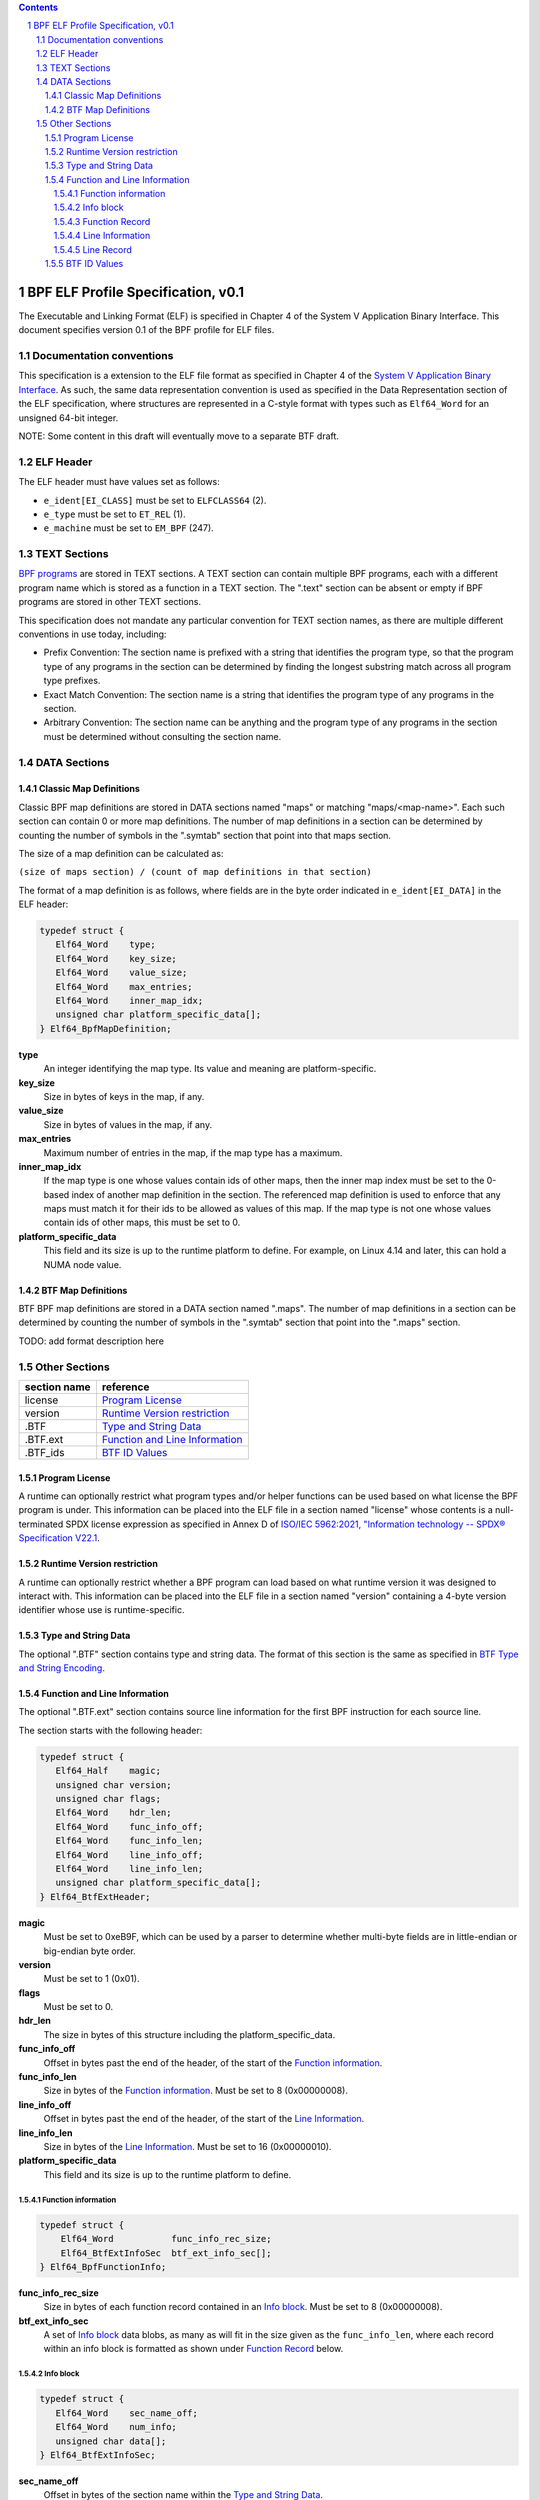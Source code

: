 .. contents::
.. sectnum::

====================================
BPF ELF Profile Specification, v0.1
====================================

The Executable and Linking Format (ELF) is specified in Chapter 4 of the
System V Application Binary Interface.
This document specifies version 0.1 of the BPF profile for ELF files.

Documentation conventions
=========================

This specification is a extension to the ELF file format as specified in Chapter 4 of the
`System V Application Binary Interface <http://www.sco.com/developers/gabi/latest/contents.html>`_.
As such, the same data representation convention is used as specified in the Data Representation
section of the ELF specification, where structures are represented in a C-style format with types
such as ``Elf64_Word`` for an unsigned 64-bit integer.

NOTE: Some content in this draft will eventually move to a separate BTF draft.

ELF Header
=============

The ELF header must have values set as follows:

* ``e_ident[EI_CLASS]`` must be set to ``ELFCLASS64`` (2).

* ``e_type`` must be set to ``ET_REL`` (1).

* ``e_machine`` must be set to ``EM_BPF`` (247).

TEXT Sections
=============

`BPF programs <instruction-set.rst#instruction-encoding>`_ are stored in TEXT sections.
A TEXT section can contain multiple BPF programs, each with a different program name
which is stored as a function in a TEXT section.  The ".text" section can be absent or empty if
BPF programs are stored in other TEXT sections.

This specification does not mandate any particular convention for TEXT section names,
as there are multiple different conventions in use today, including:

* Prefix Convention: The section name is prefixed with a string that
  identifies the program type, so that the program type of any programs in the section
  can be determined by finding the longest substring match across all program type prefixes.

* Exact Match Convention: The section name is a string that identifies the program type
  of any programs in the section.

* Arbitrary Convention: The section name can be anything and the program type of any
  programs in the section must be determined without consulting the section name.

DATA Sections
=============

Classic Map Definitions
-----------------------

Classic BPF map definitions are stored in DATA sections named "maps" or matching
"maps/<map-name>".  Each such section can contain 0 or more map definitions.
The number of map definitions in a section can be determined by counting the
number of symbols in the ".symtab" section that point into that maps section.

The size of a map definition can be calculated as:

``(size of maps section) / (count of map definitions in that section)``

The format of a map definition is as follows, where fields are in the byte
order indicated in ``e_ident[EI_DATA]`` in the ELF header:

.. code-block::

    typedef struct {
       Elf64_Word    type;
       Elf64_Word    key_size;
       Elf64_Word    value_size;
       Elf64_Word    max_entries;
       Elf64_Word    inner_map_idx;
       unsigned char platform_specific_data[];
    } Elf64_BpfMapDefinition;

**type**
  An integer identifying the map type.  Its value and meaning are platform-specific.

**key_size**
  Size in bytes of keys in the map, if any.

**value_size**
  Size in bytes of values in the map, if any.

**max_entries**
  Maximum number of entries in the map, if the map type has a maximum.

**inner_map_idx**
  If the map type is one whose values contain ids of other maps, then the inner
  map index must be set to the 0-based index of another map definition in the section.
  The referenced map definition is used to enforce that any maps must match it
  for their ids to be allowed as values of this map.  If the map type is not
  one whose values contain ids of other maps, this must be set to 0.

**platform_specific_data**
  This field and its size is up to the runtime platform to define.  For example,
  on Linux 4.14 and later, this can hold a NUMA node value.

BTF Map Definitions
--------------------

BTF BPF map definitions are stored in a DATA section named ".maps".
The number of map definitions in a section can be determined by counting the
number of symbols in the ".symtab" section that point into the ".maps" section.

TODO: add format description here

Other Sections
==============

============  ================================
section name  reference
============  ================================
license       `Program License`_
version       `Runtime Version restriction`_
.BTF          `Type and String Data`_
.BTF.ext      `Function and Line Information`_
.BTF_ids      `BTF ID Values`_
============  ================================


Program License
---------------

A runtime can optionally restrict what program types and/or helper functions
can be used based on what license the BPF program is under.  This information
can be placed into the ELF file in a section named "license" whose contents
is a null-terminated SPDX license expression as specified in Annex D of
`ISO/IEC 5962:2021, "Information technology -- SPDX® Specification V22.1 <https://www.iso.org/standard/81870.html>`_.

Runtime Version restriction
---------------------------

A runtime can optionally restrict whether a BPF program can load based
on what runtime version it was designed to interact with.  This information
can be placed into the ELF file in a section named "version" containing
a 4-byte version identifier whose use is runtime-specific.

Type and String Data
--------------------

The optional ".BTF" section contains type and string data.
The format of this section is the same as specified in
`BTF Type and String Encoding <btf.rst#2-btf-type-and-string-encoding>`_.

Function and Line Information
-----------------------------

The optional ".BTF.ext" section contains source line information for the first BPF instruction
for each source line.

The section starts with the following header:

.. code-block::

    typedef struct {
       Elf64_Half    magic;
       unsigned char version;
       unsigned char flags;
       Elf64_Word    hdr_len;
       Elf64_Word    func_info_off;
       Elf64_Word    func_info_len;
       Elf64_Word    line_info_off;
       Elf64_Word    line_info_len;
       unsigned char platform_specific_data[];
    } Elf64_BtfExtHeader;

**magic**
  Must be set to 0xeB9F, which can be used by a parser to determine whether multi-byte fields
  are in little-endian or big-endian byte order.

**version**
  Must be set to 1 (0x01).

**flags**
  Must be set to 0.

**hdr_len**
  The size in bytes of this structure including the platform_specific_data.

**func_info_off**
  Offset in bytes past the end of the header, of the start of the `Function information`_.

**func_info_len**
  Size in bytes of the `Function information`_.  Must be set to 8 (0x00000008).

**line_info_off**
  Offset in bytes past the end of the header, of the start of the `Line Information`_.

**line_info_len**
  Size in bytes of the `Line Information`_.  Must be set to 16 (0x00000010).

**platform_specific_data**
  This field and its size is up to the runtime platform to define.

Function information
~~~~~~~~~~~~~~~~~~~~

.. code-block::

    typedef struct {
        Elf64_Word           func_info_rec_size;
        Elf64_BtfExtInfoSec  btf_ext_info_sec[];
    } Elf64_BpfFunctionInfo;

**func_info_rec_size**
  Size in bytes of each function record contained in an `Info block`_.
  Must be set to 8 (0x00000008).

**btf_ext_info_sec**
  A set of `Info block`_ data blobs, as many as will fit in the size given
  as the ``func_info_len``, where each record within an info block is
  formatted as shown under `Function Record`_ below.

Info block
~~~~~~~~~~

.. code-block::

    typedef struct {
       Elf64_Word    sec_name_off;
       Elf64_Word    num_info;
       unsigned char data[];
    } Elf64_BtfExtInfoSec;

**sec_name_off**
  Offset in bytes of the section name within the `Type and String Data`_.

**num_info**
  Number of records that follow.  Must be greater than 0.

**data**
  A series of function or line records.  The total length of data is
  ``num_info * record_size`` bytes, where ``record_size`` is the size
  of a function record or line record.


Function Record
~~~~~~~~~~~~~~~

.. code-block::

    typedef struct {
        Elf64_Word insn_off;
        Elf64_Word type_id;
    } Elf64_BpfFunctionInfo;

**insn_off**
  Number 8 byte units from the start of the section whose name is
  given by "Section name offset" to the start of the function.
  Must be 0 for the first record, and for subsequent records it must be
  greater than the instruction offset of the previous record.

**type_id**
  TODO: Add a definition of this field, which is "a BTF_KIND_FUNC type".

Line Information
~~~~~~~~~~~~~~~~

.. code-block::

    typedef struct {
        Elf64_Word           line_info_rec_size;
        Elf64_BtfExtInfoSec  btf_ext_info_sec[];
    } Elf64_BpfLineInfo;

**line_info_rec_size**
  Size in bytes of each line record in an `Info block`_.  Must be set to 16 (0x00000010).

**btf_ext_info_sec**
  A set of `Info block`_ data blobs, as many as will fit in the size given as the ``line_info_len``,
  where each record within an info block is formatted as shown under `Line Record`_ below.

Line Record
~~~~~~~~~~~

.. code-block::

    typedef struct {
        Elf64_Word insn_off;
        Elf64_Word file_name_off;
        Elf64_Word line_off;
        Elf64_Word line_col;
    } ELF32_BpfLineInfo;

**insn_off**
  0-based instruction index into the BPF program contained
  in the section whose name is referenced in the `Info block`_.

**file_name_off**
  Offset in bytes of the file name within the `Type and String Data`_.

**line_off**
  Offset in bytes of the source line within the `Type and String Data`_.

**line_col**
  The line and column number value, computed as
  ``(line number << 10) | (column number)``.

BTF ID Values
---------------

TODO: make this section adhere to the ELF specification data format

The ``.BTF_ids`` section encodes BTF ID values that are used within the Linux kernel.

This section is created during the Linux kernel compilation with the help of
macros defined in ``include/linux/btf_ids.h`` header file. Kernel code can
use them to create lists and sets (sorted lists) of BTF ID values.

The ``BTF_ID_LIST`` and ``BTF_ID`` macros define unsorted list of BTF ID values,
with following syntax::

  BTF_ID_LIST(list)
  BTF_ID(type1, name1)
  BTF_ID(type2, name2)

resulting in the following layout in the ``.BTF_ids`` section::

  __BTF_ID__type1__name1__1:
  .zero 4
  __BTF_ID__type2__name2__2:
  .zero 4

The ``u32 list[]`` variable is defined to access the list.

The ``BTF_ID_UNUSED`` macro defines 4 zero bytes. It's used when we
want to define an unused entry in BTF_ID_LIST, like::

      BTF_ID_LIST(bpf_skb_output_btf_ids)
      BTF_ID(struct, sk_buff)
      BTF_ID_UNUSED
      BTF_ID(struct, task_struct)

The ``BTF_SET_START/END`` macros pair defines a sorted list of BTF ID values
and their count, with following syntax::

  BTF_SET_START(set)
  BTF_ID(type1, name1)
  BTF_ID(type2, name2)
  BTF_SET_END(set)

resulting in the following layout in the ``.BTF_ids`` section::

  __BTF_ID__set__set:
  .zero 4
  __BTF_ID__type1__name1__3:
  .zero 4
  __BTF_ID__type2__name2__4:
  .zero 4

The ``struct btf_id_set set;`` variable is defined to access the list.

The ``typeX`` name can be one of following::

   struct, union, typedef, func

and is used as a filter when resolving the BTF ID value.

All the BTF ID lists and sets are compiled in the ``.BTF_ids`` section and
resolved during the linking phase of Linux kernel build by ``resolve_btfids`` tool.
